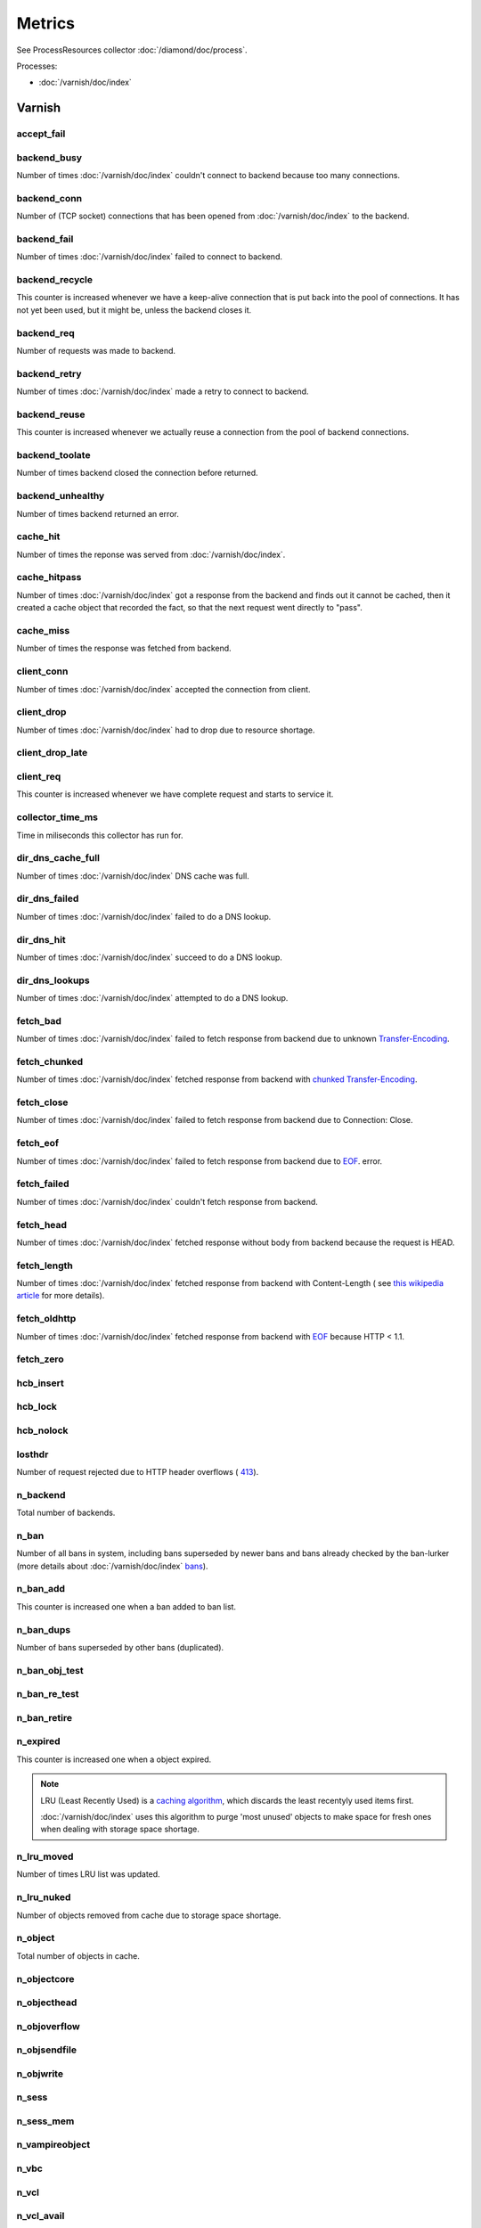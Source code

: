 Metrics
=======

See ProcessResources collector :doc:`/diamond/doc/process`.

Processes:

* :doc:`/varnish/doc/index`

Varnish
-------

accept_fail
~~~~~~~~~~~

backend_busy
~~~~~~~~~~~~

Number of times :doc:`/varnish/doc/index` couldn't connect to backend
because too many connections.

backend_conn
~~~~~~~~~~~~

Number of (TCP socket) connections that has been opened from
:doc:`/varnish/doc/index` to the backend.

backend_fail
~~~~~~~~~~~~

Number of times :doc:`/varnish/doc/index` failed to connect to backend.

backend_recycle
~~~~~~~~~~~~~~~

This counter is increased whenever we have a keep-alive connection
that is put back into the pool of connections. It has not yet been
used, but it might be, unless the backend closes it.

backend_req
~~~~~~~~~~~

Number of requests was made to backend.

backend_retry
~~~~~~~~~~~~~

Number of times :doc:`/varnish/doc/index` made a retry to connect to
backend.

backend_reuse
~~~~~~~~~~~~~

This counter is increased whenever we actually reuse a connection from
the pool of backend connections.

backend_toolate
~~~~~~~~~~~~~~~

Number of times backend closed the connection before returned.

backend_unhealthy
~~~~~~~~~~~~~~~~~

Number of times backend returned an error.

cache_hit
~~~~~~~~~

Number of times the reponse was served from :doc:`/varnish/doc/index`.

cache_hitpass
~~~~~~~~~~~~~

Number of times :doc:`/varnish/doc/index` got a response from the
backend and finds out it cannot be cached, then it created a cache
object that recorded the fact, so that the next request went directly
to "pass".

cache_miss
~~~~~~~~~~

Number of times the response was fetched from backend.

client_conn
~~~~~~~~~~~

Number of times :doc:`/varnish/doc/index` accepted the connection from
client.

client_drop
~~~~~~~~~~~

Number of times :doc:`/varnish/doc/index` had to drop due to resource
shortage.

client_drop_late
~~~~~~~~~~~~~~~~

client_req
~~~~~~~~~~

This counter is increased whenever we have complete request and starts
to service it.

collector_time_ms
~~~~~~~~~~~~~~~~~

Time in miliseconds this collector has run for.

.. note:

   More details about :doc:`/varnish/doc/index` `DNS director
   <https://www.varnish-cache.org/docs/3.0/reference/vcl.html#the-dns-director>`_.

dir_dns_cache_full
~~~~~~~~~~~~~~~~~~

Number of times :doc:`/varnish/doc/index` DNS cache was full.

dir_dns_failed
~~~~~~~~~~~~~~

Number of times :doc:`/varnish/doc/index` failed to do a DNS lookup.

dir_dns_hit
~~~~~~~~~~~

Number of times :doc:`/varnish/doc/index` succeed to do a DNS lookup.

dir_dns_lookups
~~~~~~~~~~~~~~~

Number of times :doc:`/varnish/doc/index` attempted to do a DNS lookup.

fetch_bad
~~~~~~~~~

Number of times :doc:`/varnish/doc/index` failed to fetch response
from backend due to unknown `Transfer-Encoding
<http://en.wikipedia.org/wiki/Chunked_transfer_encoding>`_.

fetch_chunked
~~~~~~~~~~~~~

Number of times :doc:`/varnish/doc/index` fetched response from
backend with `chunked Transfer-Encoding
<http://en.wikipedia.org/wiki/Chunked_transfer_encoding>`_.

fetch_close
~~~~~~~~~~~

Number of times :doc:`/varnish/doc/index` failed to fetch response
from backend due to Connection: Close.

fetch_eof
~~~~~~~~~

Number of times :doc:`/varnish/doc/index` failed to fetch response
from backend due to `EOF <http://en.wikipedia.org/wiki/End-of-file>`_.
error.

fetch_failed
~~~~~~~~~~~~

Number of times :doc:`/varnish/doc/index` couldn't fetch response from
backend.

fetch_head
~~~~~~~~~~

Number of times :doc:`/varnish/doc/index` fetched response without
body from backend because the request is HEAD.

fetch_length
~~~~~~~~~~~~

Number of times :doc:`/varnish/doc/index` fetched response from
backend with Content-Length ( see `this wikipedia article
<List_of_HTTP_header_fields>`_ for more details).

fetch_oldhttp
~~~~~~~~~~~~~

Number of times :doc:`/varnish/doc/index` fetched response from
backend with `EOF <http://en.wikipedia.org/wiki/End-of-file>`_ because
HTTP < 1.1.

fetch_zero
~~~~~~~~~~

hcb_insert
~~~~~~~~~~

hcb_lock
~~~~~~~~

hcb_nolock
~~~~~~~~~~

losthdr
~~~~~~~

Number of request rejected due to HTTP header overflows ( `413
<http://www.w3.org/Protocols/rfc2616/rfc2616-sec10.html>`_).

n_backend
~~~~~~~~~

Total number of backends.

n_ban
~~~~~

Number of all bans in system, including bans superseded by newer bans
and bans already checked by the ban-lurker (more details about
:doc:`/varnish/doc/index` `bans
<https://www.varnish-cache.org/docs/3.0/tutorial/purging.html#bans>`_).

n_ban_add
~~~~~~~~~

This counter is increased one when a ban added to ban list.

n_ban_dups
~~~~~~~~~~

Number of bans superseded by other bans (duplicated).

n_ban_obj_test
~~~~~~~~~~~~~~

n_ban_re_test
~~~~~~~~~~~~~

n_ban_retire
~~~~~~~~~~~~

n_expired
~~~~~~~~~

This counter is increased one when a object expired.

.. note::

   LRU (Least Recently Used) is a `caching algorithm
   <http://en.wikipedia.org/wiki/Cache_algorithms>`_, which discards
   the least recentyly used items first.

   :doc:`/varnish/doc/index` uses this algorithm to purge 'most
   unused' objects to make space for fresh ones when dealing with
   storage space shortage.

n_lru_moved
~~~~~~~~~~~

Number of times LRU list was updated.

n_lru_nuked
~~~~~~~~~~~

Number of objects removed from cache due to storage space shortage.

n_object
~~~~~~~~

Total number of objects in cache.

n_objectcore
~~~~~~~~~~~~

n_objecthead
~~~~~~~~~~~~

n_objoverflow
~~~~~~~~~~~~~

n_objsendfile
~~~~~~~~~~~~~

n_objwrite
~~~~~~~~~~

n_sess
~~~~~~

n_sess_mem
~~~~~~~~~~

n_vampireobject
~~~~~~~~~~~~~~~

n_vbc
~~~~~

n_vcl
~~~~~

n_vcl_avail
~~~~~~~~~~~

n_vcl_discard
~~~~~~~~~~~~~

n_waitinglist
~~~~~~~~~~~~~

n_wrk
~~~~~

Number of worker threads.

n_wrk_create
~~~~~~~~~~~~

Number of times a thread has been created.

n_wrk_drop
~~~~~~~~~~

Number of requests doc:`/varnish/doc/index` has given up trying to
handle due to a full queue.

n_wrk_failed
~~~~~~~~~~~~

Number of times doc:`/varnish/doc/index` tried but failed to create a
worker thread.

n_wrk_lqueue
~~~~~~~~~~~~

n_wrk_max
~~~~~~~~~

Number of times doc:`/varnish/doc/index` wanted to create a worker
thread, but wasn't able to because of the thread_pool_max setting.

n_wrk_queued
~~~~~~~~~~~~

Number of requests that are on the queue, waiting for a worker thread
to become available.

s_bodybytes
~~~~~~~~~~~

Bytes of object body sent to clients.

s_fetch
~~~~~~~

Number of time doc:`/varnish/doc/index` fetched a response from
backend.

s_hdrbytes
~~~~~~~~~~

Bytes of object header sent to clients.

s_pass
~~~~~~

Number of times the request pass to the backend (see
doc:`/varnish/doc/index` documentation for all available `actions
<https://www.varnish-cache.org/docs/3.0/tutorial/vcl.html#actions>`_).

s_pipe
~~~~~~

Number of times doc:`/varnish/doc/index` use pipe to serve the request
(doc:`/varnish/doc/index` acts like a TCP proxy, more `details
<https://www.varnish-software.com/blog/using-pipe-varnish>`_).

s_req
~~~~~

Total number of requests doc:`/varnish/doc/index` received.

s_sess
~~~~~~

sess_closed
~~~~~~~~~~~

sess_herd
~~~~~~~~~

sess_linger
~~~~~~~~~~~

sess_pipeline
~~~~~~~~~~~~~

sess_readahead
~~~~~~~~~~~~~~

.. note::

   SHM stands for shared memory.

shm_cont
~~~~~~~~

shm_cycles
~~~~~~~~~~

shm_flushes
~~~~~~~~~~~

shm_records
~~~~~~~~~~~

shm_writes
~~~~~~~~~~

sms_balloc
~~~~~~~~~~

sms_bfree
~~~~~~~~~

sms_nbytes
~~~~~~~~~~

sms_nobj
~~~~~~~~

sms_nreq
~~~~~~~~

uptime
~~~~~~

:doc:`/varnish/doc/index` uptime in seconds.
